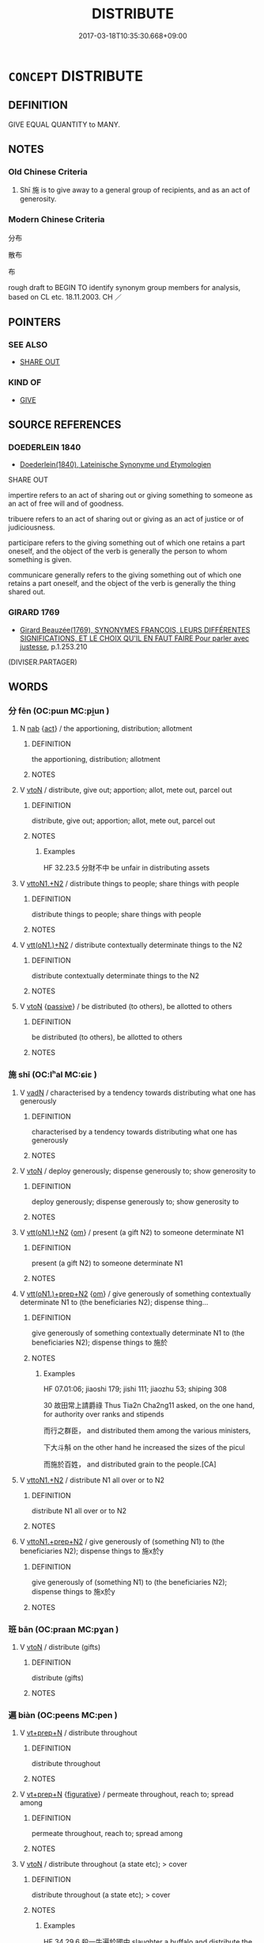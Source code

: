 # -*- mode: mandoku-tls-view -*-
#+TITLE: DISTRIBUTE
#+DATE: 2017-03-18T10:35:30.668+09:00        
#+STARTUP: content
* =CONCEPT= DISTRIBUTE
:PROPERTIES:
:CUSTOM_ID: uuid-de81a969-98d3-4b53-90e2-74b652e787e5
:SYNONYM+:  GIVE OUT
:SYNONYM+:  DEAL OUT
:SYNONYM+:  DOLE OUT
:SYNONYM+:  DISH OUT
:SYNONYM+:  HAND OUT/AROUND
:SYNONYM+:  ALLOCATE
:SYNONYM+:  ALLOT
:SYNONYM+:  APPORTION
:SYNONYM+:  SHARE OUT
:SYNONYM+:  DIVIDE OUT/UP
:SYNONYM+:  PARCEL OUT
:TR_ZH: 分佈
:END:
** DEFINITION

GIVE EQUAL QUANTITY to MANY.

** NOTES

*** Old Chinese Criteria
1. Shī 施 is to give away to a general group of recipients, and as an act of generosity.

*** Modern Chinese Criteria
分布

散布

布

rough draft to BEGIN TO identify synonym group members for analysis, based on CL etc. 18.11.2003. CH ／

** POINTERS
*** SEE ALSO
 - [[tls:concept:SHARE OUT][SHARE OUT]]

*** KIND OF
 - [[tls:concept:GIVE][GIVE]]

** SOURCE REFERENCES
*** DOEDERLEIN 1840
 - [[cite:DOEDERLEIN-1840][Doederlein(1840), Lateinische Synonyme und Etymologien]]

SHARE OUT 

impertire refers to an act of sharing out or giving something to someone as an act of free will and of goodness.

tribuere refers to an act of sharing out or giving as an act of justice or of judiciousness.

participare refers to the giving something out of which one retains a part oneself, and the object of the verb is generally the person to whom  something is given.

communicare generally refers to the giving something out of which one retains a part oneself, and the object of the verb is generally the thing shared out.

*** GIRARD 1769
 - [[cite:GIRARD-1769][Girard Beauzée(1769), SYNONYMES FRANÇOIS, LEURS DIFFÉRENTES SIGNIFICATIONS, ET LE CHOIX QU'IL EN FAUT FAIRE Pour parler avec justesse]], p.1.253.210
 (DIVISER.PARTAGER)
** WORDS
   :PROPERTIES:
   :VISIBILITY: children
   :END:
*** 分 fēn (OC:pɯn MC:pi̯un )
:PROPERTIES:
:CUSTOM_ID: uuid-35ab63fa-cbf5-4a24-ba33-9721047852d7
:Char+: 分(18,2/4) 
:GY_IDS+: uuid-dea60bcb-4495-4d8d-a614-9483bbe91975
:PY+: fēn     
:OC+: pɯn     
:MC+: pi̯un     
:END: 
**** N [[tls:syn-func::#uuid-76be1df4-3d73-4e5f-bbc2-729542645bc8][nab]] {[[tls:sem-feat::#uuid-f55cff2f-f0e3-4f08-a89c-5d08fcf3fe89][act]]} / the apportioning, distribution; allotment
:PROPERTIES:
:CUSTOM_ID: uuid-bfdf3a47-c6b3-4965-9a9d-4e0c48ddbd52
:WARRING-STATES-CURRENCY: 3
:END:
****** DEFINITION

the apportioning, distribution; allotment

****** NOTES

**** V [[tls:syn-func::#uuid-fbfb2371-2537-4a99-a876-41b15ec2463c][vtoN]] / distribute, give out; apportion; allot, mete out, parcel out
:PROPERTIES:
:CUSTOM_ID: uuid-1a77c63c-71d9-47be-9b51-702cfc5dd8be
:WARRING-STATES-CURRENCY: 3
:END:
****** DEFINITION

distribute, give out; apportion; allot, mete out, parcel out

****** NOTES

******* Examples
HF 32.23.5 分財不中 be unfair in distributing assets

**** V [[tls:syn-func::#uuid-a2c810ab-05c4-4ed2-86eb-c954618d8429][vttoN1.+N2]] / distribute things to people; share things with people
:PROPERTIES:
:CUSTOM_ID: uuid-2cecb44e-5cf0-43ae-8015-ff12a698ead4
:END:
****** DEFINITION

distribute things to people; share things with people

****** NOTES

**** V [[tls:syn-func::#uuid-0bcf295a-0ea1-450f-8a23-bf9130c190ff][vtt(oN1.)+N2]] / distribute contextually determinate things to the N2
:PROPERTIES:
:CUSTOM_ID: uuid-f74dc19b-a4ce-45d0-8eee-54759a9154b9
:END:
****** DEFINITION

distribute contextually determinate things to the N2

****** NOTES

**** V [[tls:syn-func::#uuid-fbfb2371-2537-4a99-a876-41b15ec2463c][vtoN]] {[[tls:sem-feat::#uuid-988c2bcf-3cdd-4b9e-b8a4-615fe3f7f81e][passive]]} / be distributed (to others), be allotted to others
:PROPERTIES:
:CUSTOM_ID: uuid-2ac16346-c44c-40ab-8065-d0e4a0a79194
:END:
****** DEFINITION

be distributed (to others), be allotted to others

****** NOTES

*** 施 shī (OC:lʰal MC:ɕiɛ )
:PROPERTIES:
:CUSTOM_ID: uuid-003de6f0-3072-4748-a27d-159323869e62
:Char+: 施(70,5/9) 
:GY_IDS+: uuid-6c1d4e94-b2b9-4cce-8aed-9f5230426120
:PY+: shī     
:OC+: lʰal     
:MC+: ɕiɛ     
:END: 
**** V [[tls:syn-func::#uuid-fed035db-e7bd-4d23-bd05-9698b26e38f9][vadN]] / characterised by a tendency towards distributing what one has generously
:PROPERTIES:
:CUSTOM_ID: uuid-b1319f1d-0dd6-4c9d-81e1-13546035c69d
:END:
****** DEFINITION

characterised by a tendency towards distributing what one has generously

****** NOTES

**** V [[tls:syn-func::#uuid-fbfb2371-2537-4a99-a876-41b15ec2463c][vtoN]] / deploy generously; dispense generously to; show generosity to
:PROPERTIES:
:CUSTOM_ID: uuid-46d921ac-58d1-44f2-9cc4-c882dc3bfcd4
:WARRING-STATES-CURRENCY: 4
:END:
****** DEFINITION

deploy generously; dispense generously to; show generosity to

****** NOTES

**** V [[tls:syn-func::#uuid-0bcf295a-0ea1-450f-8a23-bf9130c190ff][vtt(oN1.)+N2]] {[[tls:sem-feat::#uuid-281b399c-2db6-465b-9f6e-32b55fe53ebd][om]]} / present (a gift N2) to someone determinate N1
:PROPERTIES:
:CUSTOM_ID: uuid-ac0f38e9-a647-4462-bf1e-15e7f4a3d285
:WARRING-STATES-CURRENCY: 3
:END:
****** DEFINITION

present (a gift N2) to someone determinate N1

****** NOTES

**** V [[tls:syn-func::#uuid-9ec744e5-884d-4269-a320-91bc520c69a6][vtt(oN1.)+prep+N2]] {[[tls:sem-feat::#uuid-281b399c-2db6-465b-9f6e-32b55fe53ebd][om]]} / give generously of something contextually determinate N1 to (the beneficiaries N2); dispense  thing...
:PROPERTIES:
:CUSTOM_ID: uuid-53e39eb8-3d6b-4c87-b63f-83b7fdf175f7
:WARRING-STATES-CURRENCY: 3
:END:
****** DEFINITION

give generously of something contextually determinate N1 to (the beneficiaries N2); dispense  things to 施於

****** NOTES

******* Examples
HF 07.01:06; jiaoshi 179; jishi 111; jiaozhu 53; shiping 308

30 故田常上請爵祿 Thus Tia2n Cha2ng11 asked, on the one hand, for authority over ranks and stipends

 而行之群臣， and distributed them among the various ministers,

 下大斗斛 on the other hand he increased the sizes of the picul

 而施於百姓， and distributed grain to the people.[CA]

**** V [[tls:syn-func::#uuid-a2c810ab-05c4-4ed2-86eb-c954618d8429][vttoN1.+N2]] / distribute N1 all over or to N2
:PROPERTIES:
:CUSTOM_ID: uuid-87127323-b87a-4a2a-8a86-5c9d3f1c5afe
:END:
****** DEFINITION

distribute N1 all over or to N2

****** NOTES

**** V [[tls:syn-func::#uuid-e0354a6b-29b1-4b41-a494-59df1daddc7e][vttoN1.+prep+N2]] / give generously of (something N1) to (the beneficiaries N2); dispense things to 施x於y
:PROPERTIES:
:CUSTOM_ID: uuid-2085c7ac-1655-459f-9106-848900850e8a
:END:
****** DEFINITION

give generously of (something N1) to (the beneficiaries N2); dispense things to 施x於y

****** NOTES

*** 班 bān (OC:praan MC:pɣan )
:PROPERTIES:
:CUSTOM_ID: uuid-5e411988-0f60-4901-a9b5-ff5235ff737f
:Char+: 班(96,6/10) 
:GY_IDS+: uuid-625a10dc-66da-480c-89ec-6e5bae4bcfae
:PY+: bān     
:OC+: praan     
:MC+: pɣan     
:END: 
**** V [[tls:syn-func::#uuid-fbfb2371-2537-4a99-a876-41b15ec2463c][vtoN]] / distribute (gifts)
:PROPERTIES:
:CUSTOM_ID: uuid-44a48c0a-3903-4f10-9627-21b8d87c38fe
:END:
****** DEFINITION

distribute (gifts)

****** NOTES

*** 遍 biàn (OC:peens MC:pen )
:PROPERTIES:
:CUSTOM_ID: uuid-e09f352f-d148-47bc-a654-29815885adca
:Char+: 遍(162,9/13) 
:GY_IDS+: uuid-bb264447-1732-4fce-bf91-709511825ed5
:PY+: biàn     
:OC+: peens     
:MC+: pen     
:END: 
**** V [[tls:syn-func::#uuid-739c24ae-d585-4fff-9ac2-2547b1050f16][vt+prep+N]] / distribute throughout
:PROPERTIES:
:CUSTOM_ID: uuid-a704ea6f-eed3-4550-b121-70b3442b9795
:END:
****** DEFINITION

distribute throughout

****** NOTES

**** V [[tls:syn-func::#uuid-739c24ae-d585-4fff-9ac2-2547b1050f16][vt+prep+N]] {[[tls:sem-feat::#uuid-2e48851c-928e-40f0-ae0d-2bf3eafeaa17][figurative]]} / permeate throughout, reach to; spread among
:PROPERTIES:
:CUSTOM_ID: uuid-4ade8bc4-27bc-403d-b485-c459c21cc54e
:END:
****** DEFINITION

permeate throughout, reach to; spread among

****** NOTES

**** V [[tls:syn-func::#uuid-fbfb2371-2537-4a99-a876-41b15ec2463c][vtoN]] / distribute throughout (a state etc); > cover
:PROPERTIES:
:CUSTOM_ID: uuid-506916a2-0028-4bee-8182-0d9bd60eb4c4
:WARRING-STATES-CURRENCY: 2
:END:
****** DEFINITION

distribute throughout (a state etc); > cover

****** NOTES

******* Examples
HF 34.29.6 殺一牛遍於國中 slaughter a buffalo and distribute the meat throughout the state

*** 流 liú (OC:ru MC:lɨu )
:PROPERTIES:
:CUSTOM_ID: uuid-a1605a46-9a04-41cb-b196-f1c3aa76e397
:Char+: 流(85,6/9) 
:GY_IDS+: uuid-3c363cb4-470e-44e6-ba1e-ba81513f6913
:PY+: liú     
:OC+: ru     
:MC+: lɨu     
:END: 
**** V [[tls:syn-func::#uuid-fbfb2371-2537-4a99-a876-41b15ec2463c][vtoN]] / spread, distribute, disburse
:PROPERTIES:
:CUSTOM_ID: uuid-625ffef3-f527-48b5-b819-fd3b1d60f173
:END:
****** DEFINITION

spread, distribute, disburse

****** NOTES

*** 疏 shū (OC:sqra MC:ʂi̯ɤ )
:PROPERTIES:
:CUSTOM_ID: uuid-acec1e4d-30ab-4fc2-9838-81b40c269849
:Char+: 疏(103,7/12) 
:GY_IDS+: uuid-a09005af-0806-4a40-bb68-a4edff679243
:PY+: shū     
:OC+: sqra     
:MC+: ʂi̯ɤ     
:END: 
**** V [[tls:syn-func::#uuid-fbfb2371-2537-4a99-a876-41b15ec2463c][vtoN]] / dole out, confer; distribute 疏爵 "distribute high appointments"
:PROPERTIES:
:CUSTOM_ID: uuid-8c86e6bb-38fb-4d4c-8223-cf8cbb29c644
:END:
****** DEFINITION

dole out, confer; distribute 疏爵 "distribute high appointments"

****** NOTES

** BIBLIOGRAPHY
bibliography:../core/tlsbib.bib
